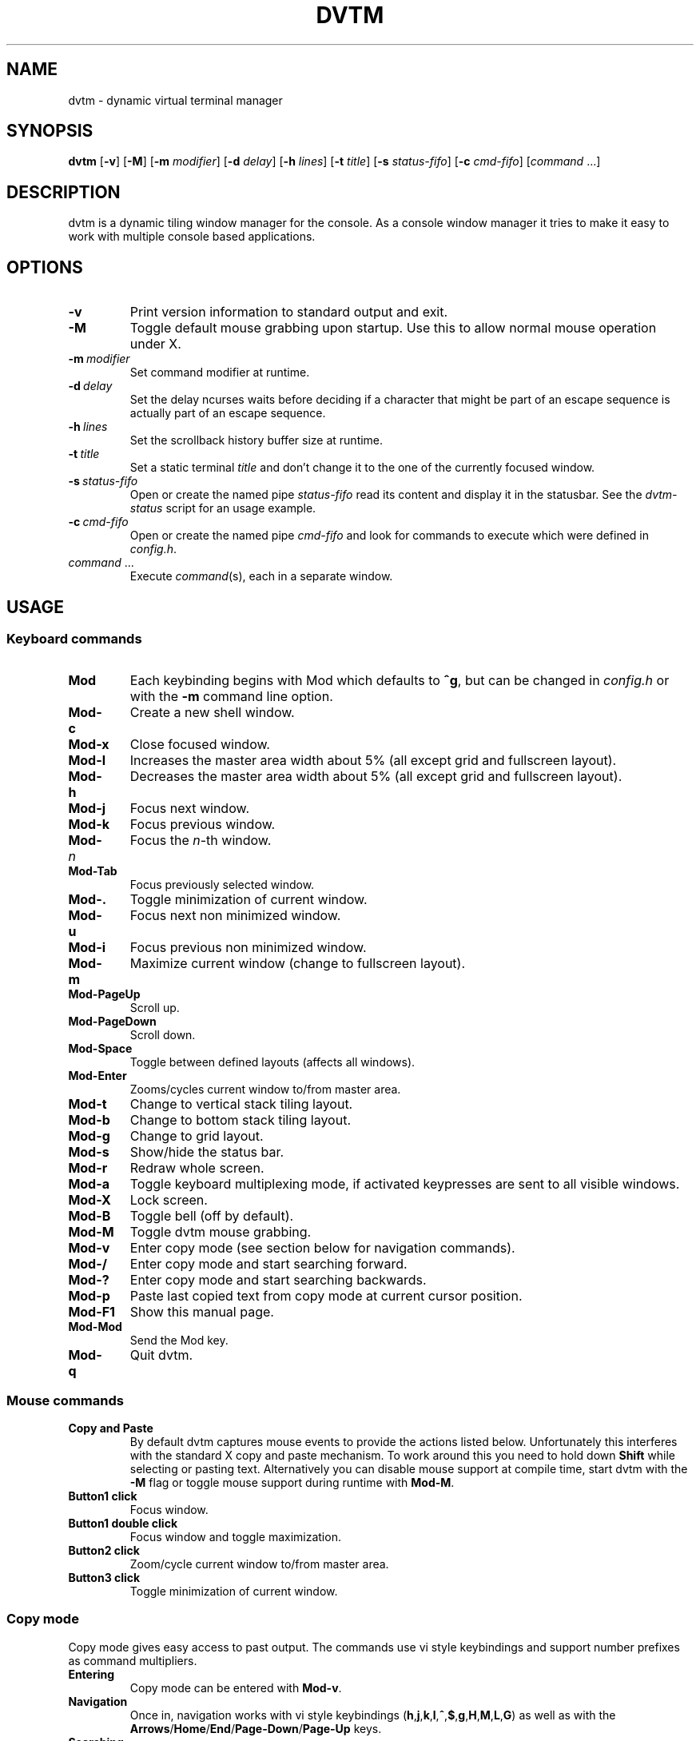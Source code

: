 .TH DVTM 1 dvtm\-VERSION
.nh
.SH NAME
dvtm \- dynamic virtual terminal manager
.SH SYNOPSIS
.B dvtm
.RB [ \-v ]
.RB [ \-M ]
.RB [ \-m
.IR modifier ]
.RB [ \-d
.IR delay ]
.RB [ \-h
.IR lines ]
.RB [ \-t
.IR title ]
.RB [ \-s
.IR status-fifo ]
.RB [ \-c
.IR cmd-fifo ]
.RI [ command \ ... "" ]
.SH DESCRIPTION
dvtm is a dynamic tiling window manager for the console.
As a console window manager it tries to make it easy to work with multiple
console based applications.
.SH OPTIONS
.TP
.B \-v
Print version information to standard output and exit.
.TP
.B \-M
Toggle default mouse grabbing upon startup. Use this to allow normal mouse operation
under X.
.TP
.BI \-m \ modifier
Set command modifier at runtime.
.TP
.BI \-d \ delay
Set the delay ncurses waits before deciding if a character that might be
part of an escape sequence is actually part of an escape sequence.
.TP
.BI \-h \ lines
Set the scrollback history buffer size at runtime.
.TP
.BI \-t \ title
Set a static terminal
.I title
and don't change it to the one of the currently focused window.
.TP
.BI \-s \ status-fifo
Open or create the named pipe
.I status-fifo
read its content and display it in the statusbar. See the
.I dvtm-status
script for an usage example.
.TP
.BI \-c \ cmd-fifo
Open or create the named pipe
.I cmd-fifo
and look for commands to execute which were defined in
.IR config.h .
.TP
.IR command \ ...
Execute
.IR command (s),
each in a separate window.
.SH USAGE
.SS Keyboard commands
.TP
.B Mod
Each keybinding begins with Mod which defaults to
.BR ^g ,
but can be changed in
.I config.h
or with the
.B \-m
command line option.
.TP
.B Mod\-c
Create a new shell window.
.TP
.B Mod\-x
Close focused window.
.TP
.B Mod\-l
Increases the master area width about 5% (all except grid and
fullscreen layout).
.TP
.B Mod\-h
Decreases the master area width about 5% (all except grid and
fullscreen layout).
.TP
.B Mod\-j
Focus next window.
.TP
.B Mod\-k
Focus previous window.
.TP
.BI Mod\- n
Focus the
.IR n \-th
window.
.TP
.B Mod\-Tab
Focus previously selected window.
.TP
.B Mod\-.
Toggle minimization of current window.
.TP
.B Mod\-u
Focus next non minimized window.
.TP
.B Mod\-i
Focus previous non minimized window.
.TP
.B Mod\-m
Maximize current window (change to fullscreen layout).
.TP
.B Mod\-PageUp
Scroll up.
.TP
.B Mod\-PageDown
Scroll down.
.TP
.B Mod\-Space
Toggle between defined layouts (affects all windows).
.TP
.B Mod\-Enter
Zooms/cycles current window to/from master area.
.TP
.B Mod\-t
Change to vertical stack tiling layout.
.TP
.B Mod\-b
Change to bottom stack tiling layout.
.TP
.B Mod\-g
Change to grid layout.
.TP
.B Mod\-s
Show/hide the status bar.
.TP
.B Mod\-r
Redraw whole screen.
.TP
.B Mod\-a
Toggle keyboard multiplexing mode, if activated keypresses are sent to all
visible windows.
.TP
.B Mod\-X
Lock screen.
.TP
.B Mod\-B
Toggle bell (off by default).
.TP
.B Mod\-M
Toggle dvtm mouse grabbing.
.TP
.B Mod\-v
Enter copy mode (see section below for navigation commands).
.TP
.B Mod\-/
Enter copy mode and start searching forward.
.TP
.B Mod\-?
Enter copy mode and start searching backwards.
.TP
.B Mod\-p
Paste last copied text from copy mode at current cursor position.
.TP
.B Mod\-F1
Show this manual page.
.TP
.B Mod\-Mod
Send the Mod key.
.TP
.B Mod\-q
Quit dvtm.
.SS Mouse commands
.TP
.B Copy and Paste
By default dvtm captures mouse events to provide the actions listed below.
Unfortunately this interferes with the standard X copy and paste mechanism.
To work around this you need to hold down
.B Shift
while selecting or pasting text.
Alternatively you can disable mouse support at compile time, start dvtm with the
.B -M
flag or toggle mouse support during runtime with
.BR Mod\-M .
.TP
.B Button1 click
Focus window.
.TP
.B Button1 double click
Focus window and toggle maximization.
.TP
.B Button2 click
Zoom/cycle current window to/from master area.
.TP
.B Button3 click
Toggle minimization of current window.
.SS Copy mode
Copy mode gives easy access to past output.
The commands use vi style keybindings and support number prefixes as
command multipliers.
.TP
.B Entering
Copy mode can be entered with
.BR Mod\-v .
.TP
.B Navigation
Once in, navigation works with vi style keybindings
.RB ( h , j , k , l , ^ , $ , g , H , M , L , G )
as well as with the
.BR Arrows / Home / End / Page-Down / Page-Up
keys.
.TP
.B Searching
Search forward with
.B /
and backwards with
.BR ? .
Jump forward to next match with
.BR n .
Jump backwards to next match with
.BR N .
.TP
.B Selecting
To start making a selection press
.B v
(similar to visual mode in vi).
.TP
.B Copying
To copy the current selection use
.BR y .
If you haven't made a selection the current line is copied.
Add a number prefix to copy n lines starting from the current line.
This command leaves the copy mode.
.TP
.B Pasting
The previously copied text can be pasted at the current cursor position
with
.BR Mod\-p .
.TP
.B Leaving
Copy mode is automatically left upon copying something. To manually
exit at any time press
.B ESC
or
.BR q .
.SH ENVIRONMENT VARIABLES
By default dvtm uses its own terminfo file and therefore sets
.BR TERM=dvtm
within the client windows. This can be overridden by setting the
.BR DVTM_TERM
environment variable to a valid terminal name before launching dvtm.
.SH EXAMPLE
See the
.I dvtm-status
script as an example of how to display text in the
status bar.
.SH CUSTOMIZATION
dvtm is customized by creating a custom
.I config.h
and (re)compiling the source code.
This keeps it fast, secure and simple.
.SH AUTHOR
dvtm is written by Marc André Tanner <mat at brain-dump.org>
